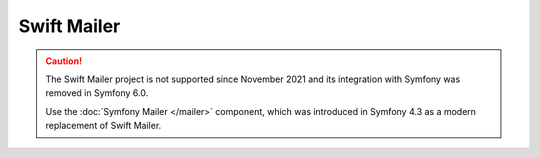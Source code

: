 .. index::
   single: Emails

Swift Mailer
============

.. caution::

    The Swift Mailer project is not supported since November 2021 and its
    integration with Symfony was removed in Symfony 6.0.

    Use the :doc:`Symfony Mailer </mailer>` component, which was introduced in
    Symfony 4.3 as a modern replacement of Swift Mailer.
